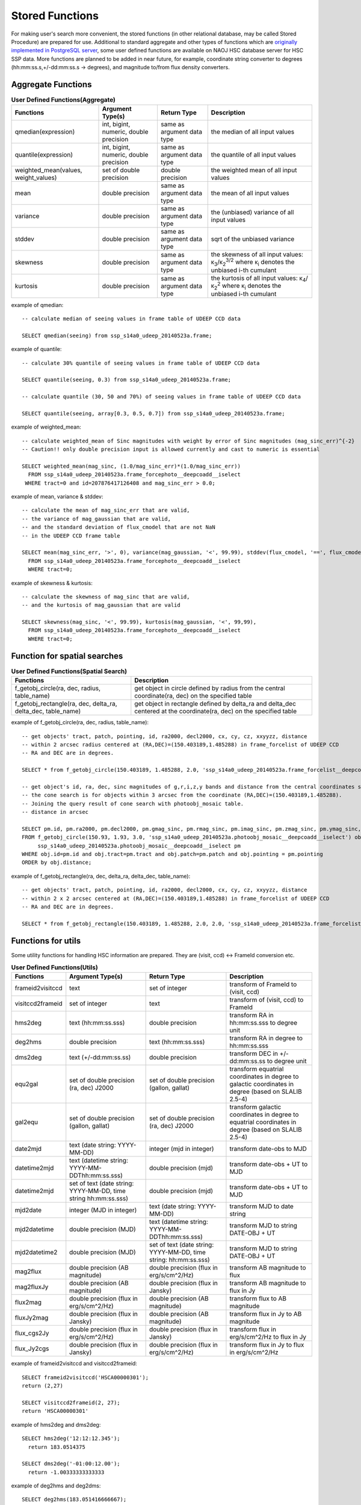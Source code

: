 .. _stored_function:

================
Stored Functions
================
For making user's search more convenient, the stored functions (in other relational database, may be called
Stored Procedure) are prepared for use. Additional to standard aggregate and other types of functions which
are `originally implemented in PostgreSQL server <http://www.postgresql.org/docs/9.3/static/functions-aggregate.html>`_,
some user defined functions are available on NAOJ HSC database server for HSC SSP data.
More functions are planned to be added in near future, for example, coordinate string converter to degrees
(hh:mm:ss.s,+/-dd:mm:ss.s -> degrees), and magnitude to/from flux density converters.

Aggregate Functions
^^^^^^^^^^^^^^^^^^^
.. list-table:: **User Defined Functions(Aggregate)**

   * - **Functions**
     - **Argument Type(s)**
     - **Return Type**
     - **Description**

   * - qmedian(expression)
     - int, bigint, numeric, double precision
     - same as argument data type
     - the median of all input values

   * - quantile(expression)
     - int, bigint, numeric, double precision
     - same as argument data type
     - the quantile of all input values

   * - weighted_mean(values, weight_values)
     - set of double precision
     - double precision
     - the weighted mean of all input values

   * - mean
     - double precision
     - same as argument data type
     - the mean of all input values

   * - variance
     - double precision
     - same as argument data type
     - the (unbiased) variance of all input values

   * - stddev
     - double precision
     - same as argument data type
     - sqrt of the unbiased variance

   * - skewness
     - double precision
     - same as argument data type
     - the skewness of all input values: κ\ :sub:`3`\ /κ\ :sub:`2`\ :sup:`3/2` where κ\ :sub:`i` denotes the unbiased i-th cumulant

   * - kurtosis
     - double precision
     - same as argument data type
     - the kurtosis of all input values: κ\ :sub:`4`\ /κ\ :sub:`2`\ :sup:`2` where κ\ :sub:`i` denotes the unbiased i-th cumulant

example of qmedian::

      -- calculate median of seeing values in frame table of UDEEP CCD data

      SELECT qmedian(seeing) from ssp_s14a0_udeep_20140523a.frame;

example of quantile::

      -- calculate 30% quantile of seeing values in frame table of UDEEP CCD data

      SELECT quantile(seeing, 0.3) from ssp_s14a0_udeep_20140523a.frame;

      -- calculate quantile (30, 50 and 70%) of seeing values in frame table of UDEEP CCD data

      SELECT quantile(seeing, array[0.3, 0.5, 0.7]) from ssp_s14a0_udeep_20140523a.frame;

example of weighted_mean::

      -- calculate weighted_mean of Sinc magnitudes with weight by error of Sinc magnitudes (mag_sinc_err)^{-2}
      -- Caution!! only double precision input is allowed currently and cast to numeric is essential

      SELECT weighted_mean(mag_sinc, (1.0/mag_sinc_err)*(1.0/mag_sinc_err))
        FROM ssp_s14a0_udeep_20140523a.frame_forcephoto__deepcoadd__iselect
       WHERE tract=0 and id=207876417126408 and mag_sinc_err > 0.0;

example of mean, variance & stddev::

      -- calculate the mean of mag_sinc_err that are valid,
      -- the variance of mag_gaussian that are valid,
      -- and the standard deviation of flux_cmodel that are not NaN
      -- in the UDEEP CCD frame table

      SELECT mean(mag_sinc_err, '>', 0), variance(mag_gaussian, '<', 99.99), stddev(flux_cmodel, '==', flux_cmodel)
        FROM ssp_s14a0_udeep_20140523a.frame_forcephoto__deepcoadd__iselect
        WHERE tract=0;

example of skewness & kurtosis::

      -- calculate the skewness of mag_sinc that are valid,
      -- and the kurtosis of mag_gaussian that are valid

      SELECT skewness(mag_sinc, '<', 99.99), kurtosis(mag_gaussian, '<', 99,99),
        FROM ssp_s14a0_udeep_20140523a.frame_forcephoto__deepcoadd__iselect
        WHERE tract=0;

Function for spatial searches
^^^^^^^^^^^^^^^^^^^^^^^^^^^^^
.. list-table:: **User Defined Functions(Spatial Search)**

   * - **Functions**
     - **Description**

   * - f_getobj_circle(ra, dec, radius, table_name)
     - get object in circle defined by radius from the central coordinate(ra, dec) on the specified table

   * - f_getobj_rectangle(ra, dec, delta_ra, delta_dec, table_name)
     - get object in rectangle defined by delta_ra and delta_dec centered at the coordinate(ra, dec) on the specified table


example of f_getobj_circle(ra, dec, radius, table_name)::

      -- get objects' tract, patch, pointing, id, ra2000, decl2000, cx, cy, cz, xxyyzz, distance
      -- within 2 arcsec radius centered at (RA,DEC)=(150.403189,1.485288) in frame_forcelist of UDEEP CCD
      -- RA and DEC are in degrees.

      SELECT * from f_getobj_circle(150.403189, 1.485288, 2.0, 'ssp_s14a0_udeep_20140523a.frame_forcelist__deepcoadd__iselect');

      -- get object's id, ra, dec, sinc magnitudes of g,r,i,z,y bands and distance from the central coordinates specified.
      -- the cone search is for objects within 3 arcsec from the coordinate (RA,DEC)=(150.403189,1.485288).
      -- Joining the query result of cone search with photoobj_mosaic table.
      -- distance in arcsec

      SELECT pm.id, pm.ra2000, pm.decl2000, pm.gmag_sinc, pm.rmag_sinc, pm.imag_sinc, pm.zmag_sinc, pm.ymag_sinc, obj.distance
      FROM f_getobj_circle(150.93, 1.93, 3.0, 'ssp_s14a0_udeep_20140523a.photoobj_mosaic__deepcoadd__iselect') obj,
           ssp_s14a0_udeep_20140523a.photoobj_mosaic__deepcoadd__iselect pm
      WHERE obj.id=pm.id and obj.tract=pm.tract and obj.patch=pm.patch and obj.pointing = pm.pointing
      ORDER by obj.distance;

example of f_getobj_rectangle(ra, dec, delta_ra, delta_dec, table_name)::

      -- get objects' tract, patch, pointing, id, ra2000, decl2000, cx, cy, cz, xxyyzz, distance
      -- within 2 x 2 arcsec centered at (RA,DEC)=(150.403189,1.485288) in frame_forcelist of UDEEP CCD
      -- RA and DEC are in degrees.

      SELECT * from f_getobj_rectangle(150.403189, 1.485288, 2.0, 2.0, 'ssp_s14a0_udeep_20140523a.frame_forcelist__deepcoadd__iselect');


Functions for utils
^^^^^^^^^^^^^^^^^^^
Some utility functions for handling HSC information are prepared. They are (visit, ccd) <-> FrameId conversion etc.

.. list-table:: **User Defined Functions(Utils)**

   * - **Functions**
     - **Argument Type(s)**
     - **Return Type**
     - **Description**

   * - frameid2visitccd
     - text
     - set of integer
     - transform of FrameId to (visit, ccd)

   * - visitccd2frameid
     - set of integer
     - text
     - transform of (visit, ccd) to FrameId

   * - hms2deg
     - text (hh:mm:ss.sss)
     - double precision
     - transform RA in hh:mm:ss.sss to degree unit

   * - deg2hms
     - double precision
     - text (hh:mm:ss.sss)
     - transform RA in degree to hh:mm:ss.sss

   * - dms2deg
     - text (+/-dd:mm:ss.ss)
     - double precision
     - transform DEC in +/-dd:mm:ss.ss to degree unit

   * - equ2gal
     - set of double precision (ra, dec) J2000
     - set of double precision (gallon, gallat)
     - transform equatrial coordinates in degree to galactic coordinates in degree (based on SLALIB 2.5-4)

   * - gal2equ
     - set of double precision (gallon, gallat)
     - set of double precision (ra, dec) J2000
     - transform galactic coordinates in degree to equatrial coordinates in degree (based on SLALIB 2.5-4)

   * - date2mjd
     - text (date string: YYYY-MM-DD)
     - integer (mjd in integer)
     - transform date-obs to MJD

   * - datetime2mjd
     - text (datetime string: YYYY-MM-DDThh:mm:ss.sss)
     - double precision (mjd)
     - transform date-obs + UT to MJD

   * - datetime2mjd
     - set of text (date string: YYYY-MM-DD, time string hh:mm:ss.sss)
     - double precision (mjd)
     - transform date-obs + UT to MJD

   * - mjd2date
     - integer (MJD in integer)
     - text (date string: YYYY-MM-DD)
     - transform MJD to date string

   * - mjd2datetime
     - double precision (MJD)
     - text (datetime string: YYYY-MM-DDThh:mm:ss.sss)
     - transform MJD to string DATE-OBJ + UT

   * - mjd2datetime2
     - double precision (MJD)
     - set of text (date string: YYYY-MM-DD, time string: hh:mm:ss.sss)
     - transform MJD to string DATE-OBJ + UT

   * - mag2flux
     - double precision (AB magnitude)
     - double precision (flux in erg/s/cm^2/Hz)
     - transform AB magnitude to flux

   * - mag2fluxJy
     - double precision (AB magnitude)
     - double precision (flux in Jansky)
     - transform AB magnitude to flux in Jy

   * - flux2mag
     - double precision (flux in erg/s/cm^2/Hz)
     - double precision (AB magnitude)
     - transform flux to AB magnitude

   * - fluxJy2mag
     - double precision (flux in Jansky)
     - double precision (AB magnitude)
     - transform flux in Jy to AB magnitude

   * - flux_cgs2Jy
     - double precision (flux in erg/s/cm^2/Hz)
     - double precision (flux in Jansky)
     - transform flux in erg/s/cm^2/Hz to flux in Jy

   * - flux_Jy2cgs
     - double precision (flux in Jansky)
     - double precision (flux in erg/s/cm^2/Hz)
     - transform flux in Jy to flux in erg/s/cm^2/Hz

example of frameid2visitccd and  visitccd2frameid::

      SELECT frameid2visitccd('HSCA00000301');
      return (2,27)

      SELECT visitccd2frameid(2, 27);
      return 'HSCA00000301'

example of hms2deg and dms2deg::

      SELECT hms2deg('12:12:12.345');
        return 183.0514375

      SELECT dms2deg('-01:00:12.00');
        return -1.00333333333333

example of deg2hms and deg2dms::

      SELECT deg2hms(183.051416666667);
        return 12:12:12.34

      SELECT deg2dms(83.0514375);
        return +83:03:05.18

example for getting coordinates with hh:mm:ss.sss and +/-dd:mm:ss.ss rather than degree::

      SELECT deg2hms(ra2000) as ra, deg2dms(decl2000) as dec
      FROM ssp_s14a0_udeep_20140523a.photoobj_mosaic__deepcoadd__iselect
      LIMIT 10;

example for getting objects' id, coordinates in degree and hms/dms formats which are within 20 arcsec from the center at
(RA, DEC) = (10:03:45.000, +02:00:00.00) in photoobj_mosaic table of UDEEP survey. ::

      SELECT id, ra2000, decl2000, deg2hms(ra2000) as ra, deg2dms(decl2000) as dec
      FROM f_getobj_circle(hms2deg('10:03:45.000'), dms2deg('+02:00:00.00'), 20.0, 'ssp_s14a0_udeep_20140523a.photoobj_mosaic__deepcoadd__iselect');

example of equ2gal and gal2equ::

      SELECT equ2gal(120.0, 30.0);

      SELECT gal2equ(230.0, 20.0);

      -- get the objects' id, ra, dec and galactic coordinates which are within 20 arcsec from the center at
      -- (RA, DEC) = (10:03:45.000, +02:00:00.00) in photoobj_mosaic table of UDEEP survey.

      SELECT pm.id, pm.ra2000, pm.decl2000, e2g.l as gallon, e2g.b as gallat
      FROM
         f_getobj_circle(hms2deg('10:03:45.000'), dms2deg('+02:00:00.00'), 20.0, 'ssp_s14a0_udeep_20140523a.photoobj_mosaic__deepcoadd__iselect') pm,
         equ2gal(pm.ra2000, pm.decl2000) e2g
      ;


example of date2mjd and mjd2date::

      SELECT date2mjd('2014-07-17');

      SELECT mjd2date(56855);

example of datetime2mjd and mjd2datetime, mjd2datetime2::

      SELECT datetime2mjd('2014-07-17T12:12:12.000');

      SELECT datetime2mjd('2014-07-17', '12:12:12.000');

      SELECT mjd2datetime(56855.5084722222);

      SELECT mjd2datetime2(56855.5084722222);

example of mag2flux and flux2mag::

      -- Compare flux/magnitude in DB with those computed by the conversion functions
      SELECT iflux_sinc, mag2flux(imag_sinc), imag_sinc, flux2mag(iflux_sinc)
      FROM ssp_s14a0_wide_20140523a.photoobj_mosaic__deepcoadd__iselect
      LIMIT 10;

example of flux_Jy2cgs and fluxJy2mag::

      -- Select those objects that are brighter than 1e-6 Jy
      SELECT iflux_sinc
      FROM ssp_s14a0_wide_20140523a.photoobj_mosaic__deepcoadd__iselect
      WHERE iflux_sinc > flux_Jy2cgs(1e-6)
      LIMIT 10;

      -- or,
      SELECT imag_sinc
      FROM ssp_s14a0_wide_20140523a.photoobj_mosaic__deepcoadd__iselect
      WHERE imag_sinc < fluxJy2mag(1e-6)
      LIMIT 10;

Functions for using WCS
^^^^^^^^^^^^^^^^^^^^^^^^
Conversion of sky to pixel coordinate and vice versa is available by using database only.
Currently these functions use the table 'wcs', which is based on wcs*.fits coming from mosaicking,
therefore, applicable only for CCD sources with mosaic-calibrated.

.. list-table:: **User Defined Functions(WCS related)**

   * - **Functions**
     - **Argument Type(s)**
     - **Return Type**
     - **Description**

   * - sky2pix
     - set of double precision, text and integer (ra, dec, schema, tract, frame-id) [ra and dec in degree]
     - set of double precision (x, y)
     - convert sky to pixel coordinate on spicified image data

   * - pix2sky
     - set of double precision, text and integer (x, y, schema, tract, frame-id)
     - set of double precision (ra, dec) in degree
     - convert pixel to sky coordinate on spicified image data

   * - shape_sky2pix
     - set of double precision, text and integer (shape_array, ra, dec, schema, tract, frame-id) [shape_array (I_xx, I_yy, I_xy), ra and dec in degree]
     - array of double precision (Is_xx, Is_yy, Is_xy) in pixel^2
     - convert shape params (in arcsec^2) to pixel-coord based one

   * - shape_pix2sky
     - set of double precision, text and integer (shape_array, x, y, schema, tract, frame-id)[shape_array (Is_xx, Is_yy, Is_xy)]
     - array of double precision (I_xx, I_yy, I_xy) in arcsec^2
     - convert shape params (in pixel^2) to sky-coord based one

   * - shape_err_sky2pix
     - set of double precision, text and integer (err_array, ra, dec, schema, tract, frame-id) [err_array is covariance of (I_xx, I_yy, I_xy) arranged as (xx-xx, xx-yy, yy-yy, xx-xy, yy-xy, xy-xy), ra and dec in degree]
     - array of double precision (xx-xx, xx-yy, yy-yy, xx-xy, yy-xy, xy-xy) in pixel^4 that is the covariance of (Is_xx, Is_yy, Is_xy)
     - convert the covariance of shape params (in arcsec^4) to pixel-coord based one

   * - shape_err_pix2sky
     - set of double precision, text and integer (err_array, x, y, schema, tract, frame-id)[err_array is covariance of (Is_xx, Is_yy, Is_xy) arranged as (xx-xx, xx-yy, yy-yy, xx-xy, yy-xy, xy-xy)]
     - array of double precision (xx-xx, xx-yy, yy-yy, xx-xy, yy-xy, xy-xy) in arcsec^4 that is the covariance of (I_xx, I_yy, I_xy)
     - convert the covariance of shape params (in pixel^4) to sky-coord based one

   * - f_enum_frames_containing
     - set of double precision and text (ra2000, decl2000, schema) [ra,decl in degree]
     - set of text, integer and double precision (frame_id, tract, x, y) [x,y in pixel coord]
     - get all frames' id in which really contain the specified coordinate in them

   * - f_enum_mosaics_containing
     - set of double precision and text (ra2000, decl2000, schema) [ra,decl in degree]
     - set of text, integer and double precision (frame_id, tract, x, y) [x,y in pixel coord]
     - get all coadds' id in which really contain the specified coordinate in them

example of sky2pix and pix2sky::

      -- get (x, y) coordinate of (RA,DEC)=(150.5 deg, 1.5 deg)
      -- on image data with tract is 0 and frame_id 'HSCA00188753'

      SELECT sky2pix(150.5, 1.5,'ssp_s14a0_udeep_20140523a', 0, 'HSCA00188753');

      -- get (ra, dec) coordinate of (x,y)=(1750.325,359.630)
      -- on image data with tract is 0 and frame_id 'HSCA00188753'

      SELECT pix2sky(1750.325,359.630,'ssp_s14a0_udeep_20140523a', 0, 'HSCA00188753');


example of shape_sky2pix and shape_pix2sky::

      SELECT shape_pix2sky(shape_sdss, centroid_sdss_x, centroid_sdss_y, 'ssp_s14a0_wide_20140523a', tract, frame_id)
      FROM ssp_s14a0_wide_20140523a.frame_forcelist__deepcoadd__iselect
      limit 10;

      SELECT shape_sdss, shape_sky2pix(shape_pix2sky(shape_sdss, centroid_sdss_x, centroid_sdss_y, 'ssp_s14a0_wide_20140523a', tract, frame_id),  ra2000, decl2000, 'ssp_s14a0_wide_20140523a', tract, frame_id)
      FROM ssp_s14a0_wide_20140523a.frame_forcelist__deepcoadd__iselect
      limit 10;

example of f_enum_frames_containing::

      --- get frame_ids (CCD's id) which really include the point with coord of (RA,DEC)=(150.0,2.0)
      --- in UDEEP data
      select f_enum_frames_containing(150.0, 2.0, 'ssp_s14a0_udeep_20140523a')

      select frame_id, tract, x, y from f_enum_frames_containing(150.0, 2.0, 'ssp_s14a0_udeep_20140523a');

      ---
      --- The procedure is doint the following processes.
      ---
      --- 1. First we obtain the healpix index corresponding to (ra, dec).
      --- 2. We then look into "frame_hpx11" table to obtain a list of frames
      ---    that possess the healpix.
      --- 3. Then we join "frame" table and "wcs" table with the condition
      ---    that the "frame_id" is contained in the list we've got in (2).
      --- 4. Finally, we select from the joined table those records
      ---    whose WCSs transform (ra, dec) to pixel coord within themselves.

example of f_enum_mosaics_containing::

      --- get coadds' ids (tract, patch, filter) which really include the point with coord of (RA,DEC)=(150.0,2.0)
      --- in UDEEP data

      select f_enum_mosaics_containing(150.0, 2.0, 'ssp_s14a0_udeep_20140523a');

      select tract, patch, filter01, x, y from f_enum_mosaics_containing(150.0, 2.0, 'ssp_s14a0_udeep_20140523a');


Setting Stored Functions in your own Database
^^^^^^^^^^^^^^^^^^^^^^^^^^^^^^^^^^^^^^^^^^^^^
If you want to run the stored functions in your own database servers, you should
do install and set-up the functions.
All functions described in this document available in the latest **hscDb** package
(version later than 2014.07.04), under 'python/hsc/hscDb/pgfunctions' directories.

For C and C++ functions, you should run Makefile first, then do make install as
root user, then run 'create extension [function_name]' in psql command. ::

     # For example on qmedian

     % cd pgfunctions/c/qmedian
     % make
     % su <-- switch to root user
     % make install

     % /usr/local/pgsql/bin/psql -U hscana -d dr_early -h your_db_host

     psql> create extension qmedian;

Please see README file in each package directory.

For PL/pgSQL functions, you should run all SQL scripts under the plpgsql directory.::

     % /usr/local/pgsql/bin/psql -U hscana -d dr_early -h your_db_host -f f_arcsec2radian.sql
     % /usr/local/pgsql/bin/psql -U hscana -d dr_early -h your_db_host -f ......
     % ..........................

**Caution**

As the stored functions are set up to each database instance, you should run 'create extension'
or 'create function' command when you newly create the database instance with 'create database'
or createdb command.

You can see the set-up functions by using '**\\df**' command on psql prompt.

